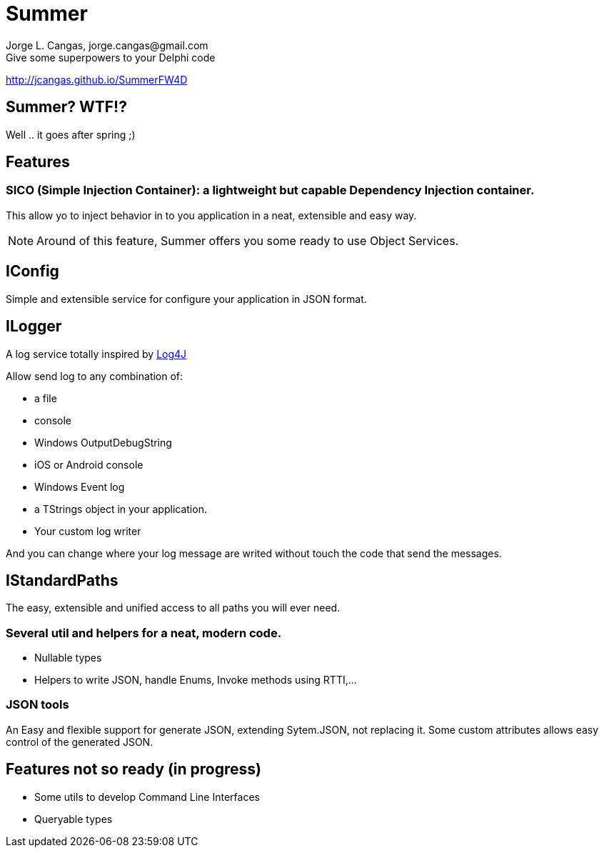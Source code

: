 = Summer
Jorge L. Cangas, jorge.cangas@gmail.com
Give some superpowers to your Delphi code
:doctype: article
:encoding: utf-8
:lang: en
:!numbered:

http://jcangas.github.io/SummerFW4D[]

== Summer? WTF!?

Well .. it goes after spring ;)

== Features

=== SICO (Simple Injection Container): a lightweight but capable Dependency Injection container.

This allow yo to inject behavior in to you application in a neat, extensible and easy way.

[NOTE]
====
Around of this feature, Summer offers you some ready to use Object Services.
====

== IConfig

Simple and extensible service for configure your application in JSON format.

== ILogger

A log service totally inspired by http://logging.apache.org/log4j/1.2/[Log4J]

Allow send log to any combination of:

* a file
* console
* Windows OutputDebugString
* iOS or Android console
* Windows Event log
* a TStrings object in your application.
* Your custom log writer

And you can change where your log message are writed without touch the code that send the messages.

== IStandardPaths

The easy, extensible and unified access to all paths you will ever need.

=== Several util and helpers for a neat, modern code.

** Nullable types
** Helpers to write JSON, handle Enums, Invoke methods using RTTI,...

=== JSON tools

An Easy and flexible support for generate JSON, extending Sytem.JSON, not replacing it.
Some custom attributes allows easy control of the generated JSON.

== Features not so ready (in progress)
** Some utils to develop Command Line Interfaces
** Queryable types
